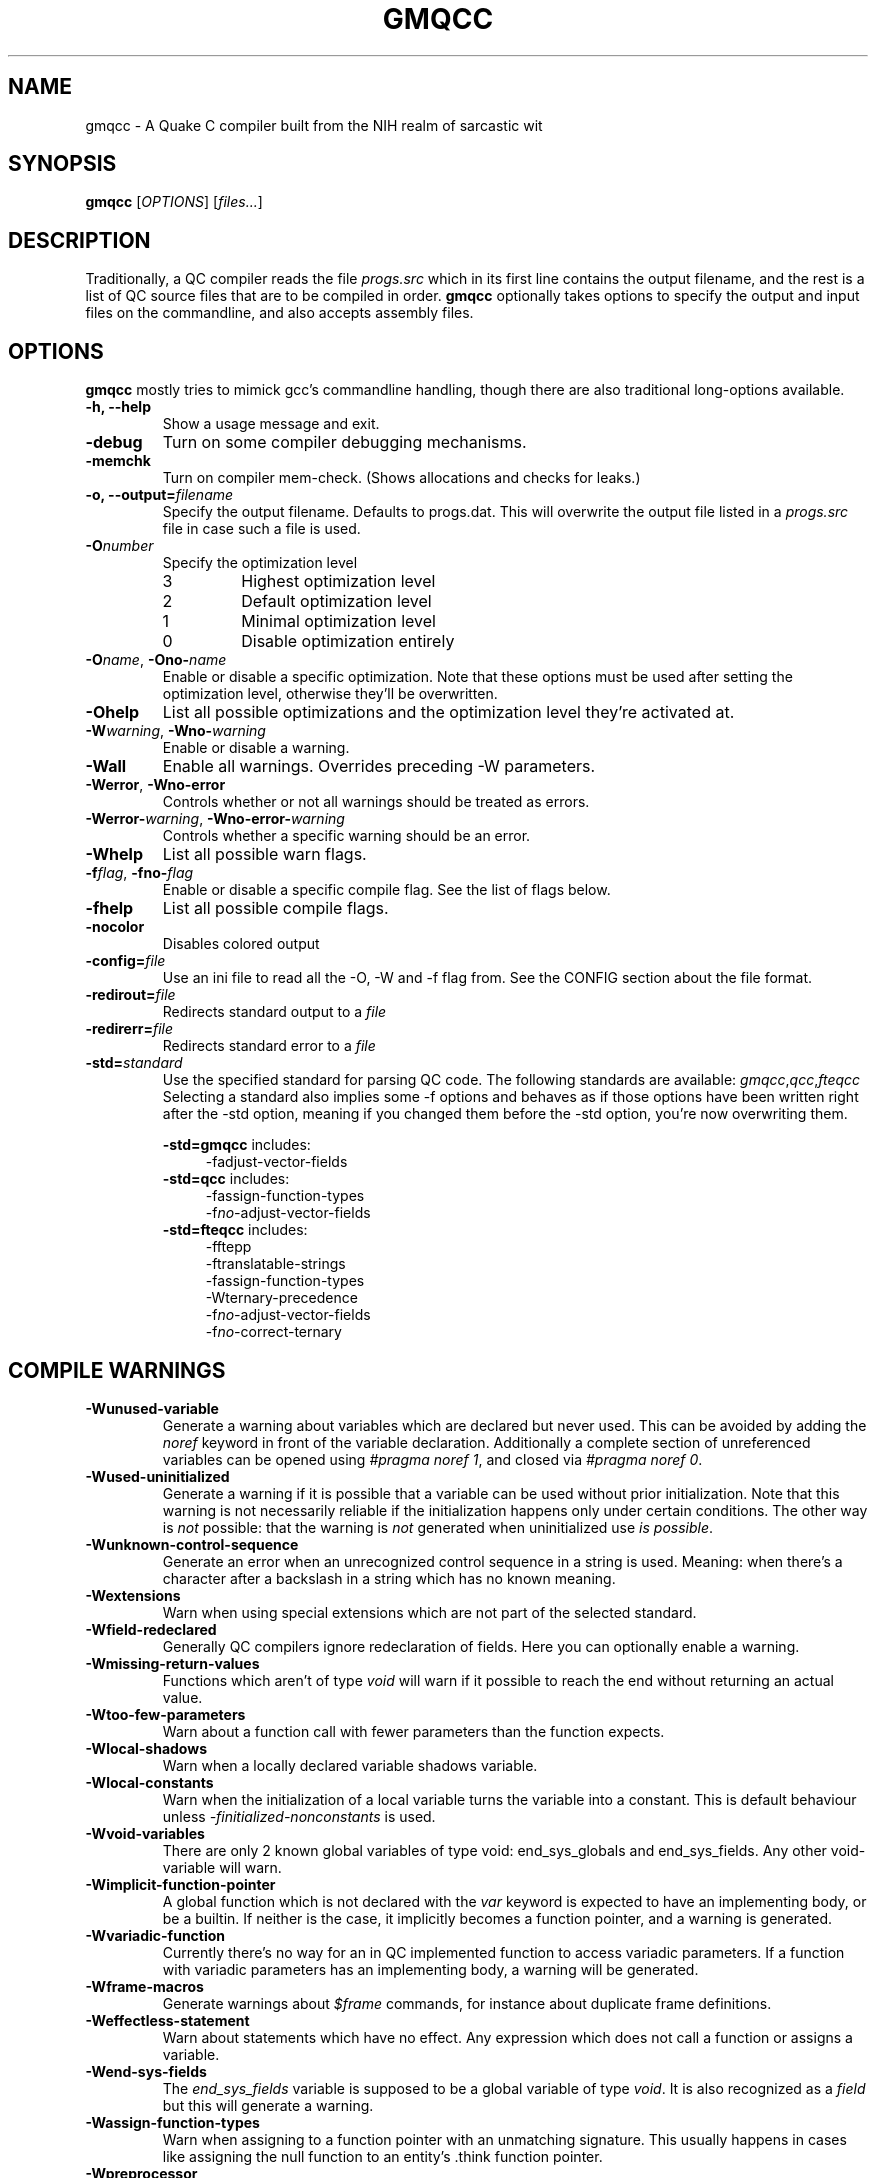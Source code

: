 .\" Process with groff -man -Tascii file.3
.TH GMQCC 1 2012-07-12 "" "gmqcc Manual"
.SH NAME
gmqcc \- A Quake C compiler built from the NIH realm of sarcastic wit
.SH SYNOPSIS
.B gmqcc
[\fIOPTIONS\fR] [\fIfiles...\fR]
.SH DESCRIPTION
Traditionally, a QC compiler reads the file \fIprogs.src\fR which
in its first line contains the output filename, and the rest is a
list of QC source files that are to be compiled in order.
\fBgmqcc\fR optionally takes options to specify the output and
input files on the commandline, and also accepts assembly files.
.SH OPTIONS
\fBgmqcc\fR mostly tries to mimick gcc's commandline handling, though
there are also traditional long-options available.
.TP
.B "-h, --help"
Show a usage message and exit.
.TP
.B "-debug"
Turn on some compiler debugging mechanisms.
.TP
.B "-memchk"
Turn on compiler mem-check. (Shows allocations and checks for leaks.)
.TP
.BI "-o, --output=" filename
Specify the output filename. Defaults to progs.dat. This will overwrite
the output file listed in a \fIprogs.src\fR file in case such a file is used.
.TP
.BI "-O" number
Specify the optimization level
.RS
.IP 3
Highest optimization level
.IP 2
Default optimization level
.IP 1
Minimal optimization level
.IP 0
Disable optimization entirely
.RE
.TP
.BI "-O" name "\fR, " "" -Ono- name
Enable or disable a specific optimization. Note that these options
must be used after setting the optimization level, otherwise they'll
be overwritten.
.TP
.B -Ohelp
List all possible optimizations and the optimization level they're
activated at.
.TP
.BI -W warning "\fR, " "" -Wno- warning
Enable or disable a warning.
.TP
.B -Wall
Enable all warnings. Overrides preceding -W parameters.
.TP
.BR -Werror ", " -Wno-error
Controls whether or not all warnings should be treated as errors.
.TP
.BI -Werror- warning "\fR, " "" -Wno-error- warning
Controls whether a specific warning should be an error.
.TP
.B -Whelp
List all possible warn flags.
.TP
.BI -f flag "\fR, " "" -fno- flag
Enable or disable a specific compile flag. See the list of flags
below.
.TP
.B -fhelp
List all possible compile flags.
.TP
.B -nocolor
Disables colored output
.TP
.BI -config= file
Use an ini file to read all the -O, -W and -f flag from. See the
CONFIG section about the file format.
.TP
.BI "-redirout=" file
Redirects standard output to a \fIfile\fR
.TP
.BI "-redirerr=" file
Redirects standard error to a \fIfile\fR
.TP
.BI "-std=" standard
Use the specified standard for parsing QC code. The following standards
are available:
.IR gmqcc , qcc , fteqcc
Selecting a standard also implies some -f options and behaves as if
those options have been written right after the -std option, meaning
if you changed them before the -std option, you're now overwriting
them.
.sp
.BR -std=gmqcc " includes:"
.in +4
-fadjust-vector-fields
.in
.BR -std=qcc " includes:"
.in +4
.nf
-fassign-function-types
-f\fIno-\fRadjust-vector-fields
.fi
.in
.BR -std=fteqcc " includes:"
.in +4
.nf
-fftepp
-ftranslatable-strings
-fassign-function-types
-Wternary-precedence
-f\fIno-\fRadjust-vector-fields
-f\fIno-\fRcorrect-ternary
.fi
.in
.SH COMPILE WARNINGS
.TP
.B -Wunused-variable
Generate a warning about variables which are declared but never used.
This can be avoided by adding the \fInoref\fR keyword in front of the
variable declaration. Additionally a complete section of unreferenced
variables can be opened using \fI#pragma noref 1\fR, and closed via
\fI#pragma noref 0\fR.
.TP
.B -Wused-uninitialized
Generate a warning if it is possible that a variable can be used
without prior initialization. Note that this warning is not
necessarily reliable if the initialization happens only under certain
conditions. The other way is \fInot\fR possible: that the warning is
\fInot\fR generated when uninitialized use \fIis possible\fR.
.TP
.B -Wunknown-control-sequence
Generate an error when an unrecognized control sequence in a string is
used. Meaning: when there's a character after a backslash in a string
which has no known meaning.
.TP
.B -Wextensions
Warn when using special extensions which are not part of the selected
standard.
.TP
.B -Wfield-redeclared
Generally QC compilers ignore redeclaration of fields. Here you can
optionally enable a warning.
.TP
.B -Wmissing-return-values
Functions which aren't of type \fIvoid\fR will warn if it possible to
reach the end without returning an actual value.
.TP
.B -Wtoo-few-parameters
Warn about a function call with fewer parameters than the function
expects.
.TP
.B -Wlocal-shadows
Warn when a locally declared variable shadows variable.
.TP
.B -Wlocal-constants
Warn when the initialization of a local variable turns the variable
into a constant. This is default behaviour unless
\fI-finitialized-nonconstants\fR is used.
.TP
.B -Wvoid-variables
There are only 2 known global variables of type void: end_sys_globals
and end_sys_fields. Any other void-variable will warn.
.TP
.B -Wimplicit-function-pointer
A global function which is not declared with the \fIvar\fR keyword is
expected to have an implementing body, or be a builtin. If neither is
the case, it implicitly becomes a function pointer, and a warning is
generated.
.TP
.B -Wvariadic-function
Currently there's no way for an in QC implemented function to access
variadic parameters. If a function with variadic parameters has an
implementing body, a warning will be generated.
.TP
.B -Wframe-macros
Generate warnings about \fI$frame\fR commands, for instance about
duplicate frame definitions.
.TP
.B -Weffectless-statement
Warn about statements which have no effect. Any expression which does
not call a function or assigns a variable.
.TP
.B -Wend-sys-fields
The \fIend_sys_fields\fR variable is supposed to be a global variable
of type \fIvoid\fR. It is also recognized as a \fIfield\fR but this
will generate a warning.
.TP
.B -Wassign-function-types
Warn when assigning to a function pointer with an unmatching
signature. This usually happens in cases like assigning the null
function to an entity's .think function pointer.
.TP
.B -Wpreprocessor
Enable warnings coming from the preprocessor. Like duplicate macro
declarations. This warning triggers when there's a problem with the
way the preprocessor has been used, it will \fBnot\fR affect warnings
generated with the '#warning' directive. See -Wcpp.
.TP
.B -Wcpp
Show warnings created using the preprocessor's '#warning' directive.
.TP
.B -Wmultifile-if
Warn if there's a preprocessor \fI#if\fR spanning across several
files.
.TP
.B -Wdouble-declaration
Warn about multiple declarations of globals. This seems pretty common
in QC code so you probably do not want this unless you want to clean
up your code.
.TP
.B -Wconst-var
The combination of \fIconst\fR and \fIvar\fR is not illegal, however
different compilers may handle them differently. We were told, the
intention is to create a function-pointer which is not assignable.
This is exactly how we interpret it. However for this interpretation
the \fIvar\fR keyword is considered superfluous (and philosophically
wrong), so it is possible to generate a warning about this.
.TP
.B -Wmultibyte-character
Warn about multibyte character constants, they do not work right now.
.TP
.B -Wternary-precedence
Warn if a ternary expression which contains a comma operator is used
without enclosing parenthesis, since this is most likely not what you
actually want. We recommend the \fI-fcorrect-ternary\fR option.
.TP
.B -Wunknown-pragmas
Warn when encountering an unrecognized \fI#pragma\fR line.
.TP
.B -Wunreachable-code
Warn about unreachable code. That is: code after a return statement,
or code after a call to a function marked as 'noreturn'.
.TP
.B -Wdebug
Enable some warnings added in order to help debugging in the compiler.
You won't need this.
.B -Wunknown-attribute
Warn on an unknown attribute. The warning will inlclude only the first
token inside the enclosing attribute-brackets. This may change when
the actual attribute syntax is better defined.
.SH COMPILE FLAGS
.TP
.B -fdarkplaces-string-table-bug
Add some additional characters to the string table in order to
compensate for a wrong boundcheck in some specific version of the
darkplaces engine.
.TP
.B -fadjust-vector-fields
When assigning to field pointers of type \fI.vector\fR the common
behaviour in compilers like \fIfteqcc\fR is to only assign the
x-component of the pointer. This means that you can use the vector as
such, but you cannot use its y and z components directly. This flag
fixes this behaviour. Before using it make sure your code does not
depend on the buggy behaviour.
.TP
.B -fftepp
Enable a partially fteqcc-compatible preprocessor. It supports all the
features used in the Xonotic codebase. If you need more, write a
ticket.
.TP
.B -frelaxed-switch
Allow switch cases to use non constant variables.
.TP
.B -fshort-logic
Perform early out in logical AND and OR expressions. The final result
will be either a 0 or a 1, see the next flag for more possibilities.
.TP
.B -fperl-logic
In many languages, logical expressions perform early out in a special
way: If the left operand of an AND yeilds true, or the one of an OR
yields false, the complete expression evaluates to the right side.
Thus \fItrue && 5\fI evaluates to 5 rather than 1.
.TP
.B -ftranslatable-strings
Enable the underscore intrinsic: Using \fI_("A string constant")\fR
will cause the string immediate to get a name with a "dotranslate_"
prefix. The darkplaces engine recognizes these and translates them in
a way similar to how gettext works.
.TP
.B -finitialized-nonconstants
Don't implicitly convert initialized variables to constants. With this
flag, the \fIconst\fR keyword is required to make a constant.
.TP
.B -fassign-function-types
If this flag is not set, (and it is set by default in the qcc and
fteqcc standards), assigning function pointers of mismatching
signatures will result in an error rather than a warning.
.TP
.B -flno
Produce a linenumber file along with the output .dat file.
.TP
.B -fcorrect-ternary
Use C's operator precedence for ternary expressions. Unless your code
depends on fteqcc-compatible behaviour, you'll want to use thi
soption.
.TP
.B -fsingle-vector-defs
Normally vectors generate 4 defs, once for the vector, and once for
its components with _x, _y, _z suffixes. This option
prevents components from being listed.
.TP
.B -fcorrect-logic
Most QC compilers translate if(a_vector) directly as an IF on the
vector, which means only the x-component is checked. This causes
vectors to be cast to actual booleans via a NOT_V and, if necessary, a
NOT_F chained to it.
.in +4
.nf
if (a_vector) // becomes
if not(!a_vector)
// likewise
a = a_vector && a_float // becomes
a = !!a_vector && a_float
.fi
.in
.TP
.B -ftrue-empty-strings
An empty string is considered to be true everywhere. The NOT_S
instruction usually considers an empty string to be false, this option
effectively causes the unary not in strings to use NOT_F instead.
.TP
.B -ffalse-empty-strings
An empty string is considered to be false everywhere. This means loops
and if statements which depend on a string will perform a NOT_S
instruction on the string before using it.
.TP
.B -futf8
Enable utf8 characters. This allows utf-8 encoded character constants,
and escape sequence codepoints in the valid utf-8 range. Effectively
enabling escape sequences like '\\{x2211}'.
.SH OPTIMIZATIONS
.TP
.B -Opeephole
Some general peephole optimizations. For instance the code `a = b + c`
typically generates 2 instructions, an ADD and a STORE. This
optimization removes the STORE and lets the ADD write directly into A.
.TP
.B -Otail-recursion
Tail recursive function calls will be turned into loops to avoid the
overhead of the CALL and RETURN instructions.
.TP
.B -Ooverlap-locals
Make all functions which use neither local arrays nor have locals
which are seen as possibly uninitialized use the same local section.
This should be pretty safe compared to other compilers which do not
check for uninitialized values properly. The problem is that there's
QC code out there which really doesn't initialize some values. This is
fine as long as this kind of optimization isn't used, but also, only
as long as the functions cannot be called in a recursive manner. Since
it's hard to know whether or not an array is actually fully
initialized, especially when initializing it via a loop, we assume
functions with arrays to be too dangerous for this optimization.
.TP
.B -Olocal-temps
This promotes locally declared variables to "temps". Meaning when a
temporary result of an operation has to be stored somewhere, a local
variable which is not 'alive' at that point can be used to keep the
result. This can reduce the size of the global section.
This will not have declared variables overlap, even if it was
possible.
.TP
.B -Ostrip-constant-names
Don't generate defs for immediate values or even declared constants.
Meaning variables which are implicitly constant or qualified as such
using the 'const' keyword.
.SH CONFIG
The configuration file is similar to regular .ini files. Comments
start with hashtags or semicolons, sections are written in square
brackets and in each section there can be arbitrary many key-value
pairs.
.sp
There are 3 sections currently:
.IR flags ", " warnings ", and " optimizations .
They contain a list of boolean values of the form `VARNAME = true` or
`VARNAME = false`. The variable names are the same as for the
corresponding -W, -f or -O flag written with only capital letters and
dashes replaced by underscores.
.sp
Here's an example:
.in +4
.nf
# a GMQCC configuration file
[flags]
    FTEPP = true
    ADJUST_VECTOR_FIELDS = false
    LNO = true

[warnings]
    UNUSED_VARIABLE = false
    USED_UNINITIALIZED = true

[optimizations]
    PEEPHOLE = true
    TAIL_RECURSION = true
.fi
.in
.SH BUGS
Please report bugs on <http://github.com/graphitemaster/gmqcc/issues>,
or see <http://graphitemaster.github.com/gmqcc> on how to contact us.
.SH FILES
.TP 20
.B gmqcc.ini.example
A documented example for a gmqcc.ini file.
.SH SEE ALSO
.IR qcvm (1)
.SH AUTHOR
See <http://graphitemaster.github.com/gmqcc>.
